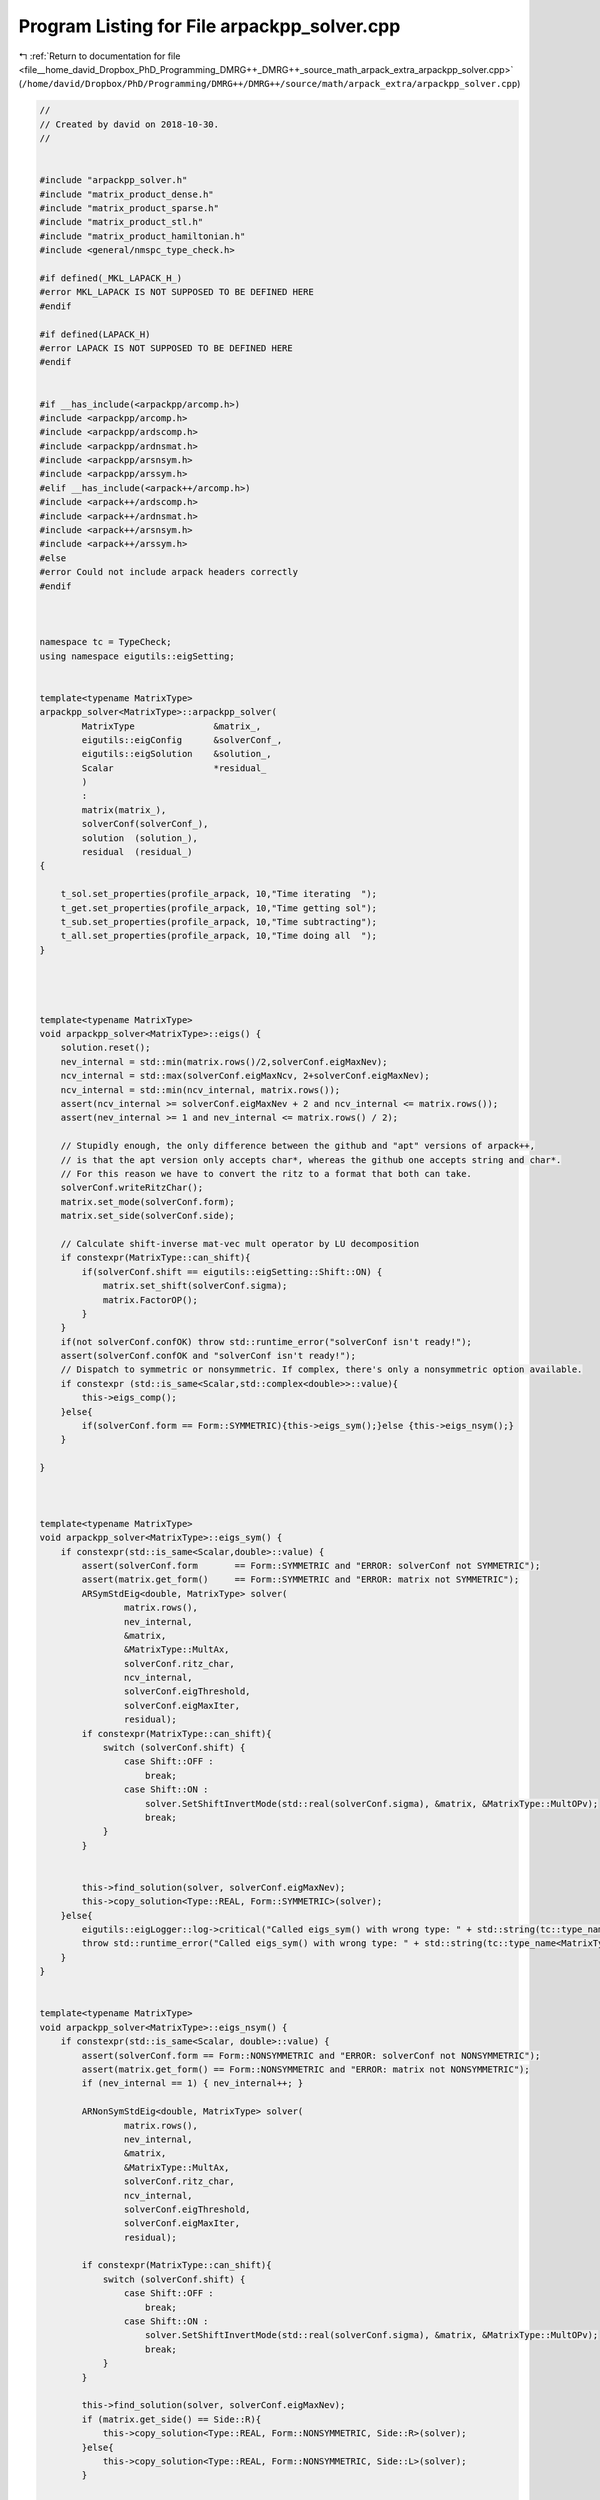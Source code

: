 
.. _program_listing_file__home_david_Dropbox_PhD_Programming_DMRG++_DMRG++_source_math_arpack_extra_arpackpp_solver.cpp:

Program Listing for File arpackpp_solver.cpp
============================================

|exhale_lsh| :ref:`Return to documentation for file <file__home_david_Dropbox_PhD_Programming_DMRG++_DMRG++_source_math_arpack_extra_arpackpp_solver.cpp>` (``/home/david/Dropbox/PhD/Programming/DMRG++/DMRG++/source/math/arpack_extra/arpackpp_solver.cpp``)

.. |exhale_lsh| unicode:: U+021B0 .. UPWARDS ARROW WITH TIP LEFTWARDS

.. code-block:: cpp

   //
   // Created by david on 2018-10-30.
   //
   
   
   #include "arpackpp_solver.h"
   #include "matrix_product_dense.h"
   #include "matrix_product_sparse.h"
   #include "matrix_product_stl.h"
   #include "matrix_product_hamiltonian.h"
   #include <general/nmspc_type_check.h>
   
   #if defined(_MKL_LAPACK_H_)
   #error MKL_LAPACK IS NOT SUPPOSED TO BE DEFINED HERE
   #endif
   
   #if defined(LAPACK_H)
   #error LAPACK IS NOT SUPPOSED TO BE DEFINED HERE
   #endif
   
   
   #if __has_include(<arpackpp/arcomp.h>)
   #include <arpackpp/arcomp.h>
   #include <arpackpp/ardscomp.h>
   #include <arpackpp/ardnsmat.h>
   #include <arpackpp/arsnsym.h>
   #include <arpackpp/arssym.h>
   #elif __has_include(<arpack++/arcomp.h>)
   #include <arpack++/ardscomp.h>
   #include <arpack++/ardnsmat.h>
   #include <arpack++/arsnsym.h>
   #include <arpack++/arssym.h>
   #else
   #error Could not include arpack headers correctly
   #endif
   
   
   
   namespace tc = TypeCheck;
   using namespace eigutils::eigSetting;
   
   
   template<typename MatrixType>
   arpackpp_solver<MatrixType>::arpackpp_solver(
           MatrixType               &matrix_,
           eigutils::eigConfig      &solverConf_,
           eigutils::eigSolution    &solution_,
           Scalar                   *residual_
           )
           :
           matrix(matrix_),
           solverConf(solverConf_),
           solution  (solution_),
           residual  (residual_)
   {
   
       t_sol.set_properties(profile_arpack, 10,"Time iterating  ");
       t_get.set_properties(profile_arpack, 10,"Time getting sol");
       t_sub.set_properties(profile_arpack, 10,"Time subtracting");
       t_all.set_properties(profile_arpack, 10,"Time doing all  ");
   }
   
   
   
   
   template<typename MatrixType>
   void arpackpp_solver<MatrixType>::eigs() {
       solution.reset();
       nev_internal = std::min(matrix.rows()/2,solverConf.eigMaxNev);
       ncv_internal = std::max(solverConf.eigMaxNcv, 2+solverConf.eigMaxNev);
       ncv_internal = std::min(ncv_internal, matrix.rows());
       assert(ncv_internal >= solverConf.eigMaxNev + 2 and ncv_internal <= matrix.rows());
       assert(nev_internal >= 1 and nev_internal <= matrix.rows() / 2);
   
       // Stupidly enough, the only difference between the github and "apt" versions of arpack++,
       // is that the apt version only accepts char*, whereas the github one accepts string and char*.
       // For this reason we have to convert the ritz to a format that both can take.
       solverConf.writeRitzChar();
       matrix.set_mode(solverConf.form);
       matrix.set_side(solverConf.side);
   
       // Calculate shift-inverse mat-vec mult operator by LU decomposition
       if constexpr(MatrixType::can_shift){
           if(solverConf.shift == eigutils::eigSetting::Shift::ON) {
               matrix.set_shift(solverConf.sigma);
               matrix.FactorOP();
           }
       }
       if(not solverConf.confOK) throw std::runtime_error("solverConf isn't ready!");
       assert(solverConf.confOK and "solverConf isn't ready!");
       // Dispatch to symmetric or nonsymmetric. If complex, there's only a nonsymmetric option available.
       if constexpr (std::is_same<Scalar,std::complex<double>>::value){
           this->eigs_comp();
       }else{
           if(solverConf.form == Form::SYMMETRIC){this->eigs_sym();}else {this->eigs_nsym();}
       }
   
   }
   
   
   
   template<typename MatrixType>
   void arpackpp_solver<MatrixType>::eigs_sym() {
       if constexpr(std::is_same<Scalar,double>::value) {
           assert(solverConf.form       == Form::SYMMETRIC and "ERROR: solverConf not SYMMETRIC");
           assert(matrix.get_form()     == Form::SYMMETRIC and "ERROR: matrix not SYMMETRIC");
           ARSymStdEig<double, MatrixType> solver(
                   matrix.rows(),
                   nev_internal,
                   &matrix,
                   &MatrixType::MultAx,
                   solverConf.ritz_char,
                   ncv_internal,
                   solverConf.eigThreshold,
                   solverConf.eigMaxIter,
                   residual);
           if constexpr(MatrixType::can_shift){
               switch (solverConf.shift) {
                   case Shift::OFF :
                       break;
                   case Shift::ON :
                       solver.SetShiftInvertMode(std::real(solverConf.sigma), &matrix, &MatrixType::MultOPv);
                       break;
               }
           }
   
   
           this->find_solution(solver, solverConf.eigMaxNev);
           this->copy_solution<Type::REAL, Form::SYMMETRIC>(solver);
       }else{
           eigutils::eigLogger::log->critical("Called eigs_sym() with wrong type: " + std::string(tc::type_name<MatrixType>()) );
           throw std::runtime_error("Called eigs_sym() with wrong type: " + std::string(tc::type_name<MatrixType>()));
       }
   }
   
   
   template<typename MatrixType>
   void arpackpp_solver<MatrixType>::eigs_nsym() {
       if constexpr(std::is_same<Scalar, double>::value) {
           assert(solverConf.form == Form::NONSYMMETRIC and "ERROR: solverConf not NONSYMMETRIC");
           assert(matrix.get_form() == Form::NONSYMMETRIC and "ERROR: matrix not NONSYMMETRIC");
           if (nev_internal == 1) { nev_internal++; }
   
           ARNonSymStdEig<double, MatrixType> solver(
                   matrix.rows(),
                   nev_internal,
                   &matrix,
                   &MatrixType::MultAx,
                   solverConf.ritz_char,
                   ncv_internal,
                   solverConf.eigThreshold,
                   solverConf.eigMaxIter,
                   residual);
   
           if constexpr(MatrixType::can_shift){
               switch (solverConf.shift) {
                   case Shift::OFF :
                       break;
                   case Shift::ON :
                       solver.SetShiftInvertMode(std::real(solverConf.sigma), &matrix, &MatrixType::MultOPv);
                       break;
               }
           }
   
           this->find_solution(solver, solverConf.eigMaxNev);
           if (matrix.get_side() == Side::R){
               this->copy_solution<Type::REAL, Form::NONSYMMETRIC, Side::R>(solver);
           }else{
               this->copy_solution<Type::REAL, Form::NONSYMMETRIC, Side::L>(solver);
           }
   
   
       }else{
           eigutils::eigLogger::log->critical("Called eigs_nsym() with wrong type: " + std::string(tc::type_name<MatrixType>()) );
           throw std::runtime_error("Called eigs_nsym() with wrong type: " + std::string(tc::type_name<MatrixType>()));
       }
   }
   
   
   
   
   
   template<typename MatrixType>
   void arpackpp_solver<MatrixType>::eigs_comp() {
       if constexpr(std::is_same<Scalar, std::complex<double>>::value){
           ARCompStdEig<double, MatrixType> solver(
                   matrix.rows(),
                   nev_internal,
                   &matrix,
                   &MatrixType::MultAx,
                   solverConf.ritz_char,
                   ncv_internal,
                   solverConf.eigThreshold,
                   solverConf.eigMaxIter,
                   residual);
   
           if constexpr(MatrixType::can_shift){
               switch (solverConf.shift) {
                   case Shift::OFF :
                       break;
                   case Shift::ON :
                       solver.SetShiftInvertMode(std::real(solverConf.sigma), &matrix, &MatrixType::MultOPv);
                       break;
               }
           }
           this->find_solution(solver, solverConf.eigMaxNev);
   
           if (matrix.get_form() == Form::SYMMETRIC and matrix.get_side() == Side::R ){
               this->copy_solution<Type::CPLX, Form::SYMMETRIC, Side::R>(solver);
           }else if (matrix.get_form() == Form::SYMMETRIC and matrix.get_side() == Side::L ){
               this->copy_solution<Type::CPLX, Form::SYMMETRIC, Side::L>(solver);
           }else if (matrix.get_form() == Form::NONSYMMETRIC and matrix.get_side() == Side::R ){
               this->copy_solution<Type::CPLX, Form::NONSYMMETRIC, Side::R>(solver);
           }else if (matrix.get_form() == Form::NONSYMMETRIC and matrix.get_side() == Side::L ){
               this->copy_solution<Type::CPLX, Form::NONSYMMETRIC, Side::L>(solver);
           }
   
   
       }else{
           eigutils::eigLogger::log->critical("Called eigs_nsym() with wrong type: " + std::string(tc::type_name<MatrixType>()) );
           throw std::runtime_error("Called eigs_nsym() with wrong type: " + std::string(tc::type_name<MatrixType>()));
       }
   }
   
   
   //
   //
   template <typename MatrixType>
   template <typename Derived>
   void arpackpp_solver<MatrixType>::find_solution(Derived &solver, int nev) {
       if (solverConf.compute_eigvecs) {
           solver.FindEigenvectors();
           solution.meta.eigvals_found  = solver.EigenvaluesFound();  //BOOL!
           solution.meta.eigvecsR_found = solver.EigenvectorsFound(); //BOOL!
           solution.meta.iter           = solver.GetIter();
           solution.meta.n              = solver.GetN();
           solution.meta.nev            = std::min(nev, solver.GetNev());
           solution.meta.nev_converged  = solver.ConvergedEigenvalues();
           solution.meta.ncv_used       = solver.GetNcv();
           solution.meta.rows           = solver.GetN();
           solution.meta.cols           = solution.meta.nev;
           solution.meta.counter        = matrix.counter;
       }else{
           solver.FindEigenvalues();
           solution.meta.eigvals_found = solver.EigenvaluesFound();
           solution.meta.iter          = solver.GetIter();
           solution.meta.n             = solver.GetN();
           solution.meta.nev           = std::min(nev, solver.GetNev());
           solution.meta.nev_converged = solver.ConvergedEigenvalues();
           solution.meta.ncv_used      = solver.GetNcv();
           solution.meta.rows          = solver.GetN();
           solution.meta.cols          = solution.meta.nev;
           solution.meta.counter       = matrix.counter;
       }
   }
   
   //
   //
   //template <typename MatrixType>
   //template <typename Derived>
   //void arpackpp_solver<MatrixType>::copy_solution_symm(Derived &solver) {
   //    int eigvecsize = solution.meta.n * solution.meta.nev;
   //    int eigvalsize = solution.meta.nev;
   //    if (solverConf.compute_eigvecs) {
   //        if(solverConf.side == Side::R){
   //            if constexpr(std::is_same<double,typename MatrixType::Scalar>::value ){
   //                solution.eigvecsR_real.resize(eigvecsize);
   //                solution.eigvals_real.resize(eigvalsize);
   //                std::copy(solver.RawEigenvectors(),solver.RawEigenvectors() + eigvecsize, solution.eigvecsR_real.begin());
   //                std::copy(solver.RawEigenvalues() , solver.RawEigenvalues() + eigvalsize, solution.eigvals_real.begin());
   //            }else if constexpr(std::is_same<std::complex<double>,typename MatrixType::Scalar>::value ){
   //                solution.eigvecsR_cplx.resize(eigvecsize);
   //                solution.eigvals_cplx.resize(eigvalsize);
   //                std::copy(solver.RawEigenvectors(),solver.RawEigenvectors() + eigvecsize, solution.eigvecsR_cplx.begin());
   //                std::copy(solver.RawEigenvalues() ,solver.RawEigenvalues() + eigvalsize, solution.eigvals_cplx.begin());
   //                if(solverConf.form == Form::SYMMETRIC){
   //                    for (int j = 0; j < eigvalsize; j++) {
   //                        solution.eigvals_real.emplace_back(solution.eigvals_cplx[j].real());
   //                    }
   //                }
   //            }
   //        }
   //        if(solverConf.side == Side::L){
   //            if constexpr(std::is_same<double,typename MatrixType::Scalar>::value ){
   //                solution.eigvecsL_real.resize(eigvecsize);
   //                solution.eigvals_real.resize(eigvalsize);
   //                std::copy(solver.RawEigenvectors(),solver.RawEigenvectors() + eigvecsize, solution.eigvecsL_real.begin());
   //                std::copy(solver.RawEigenvalues() ,solver.RawEigenvalues() + eigvalsize, solution.eigvals_real.begin());
   //
   //            }else if constexpr(std::is_same<std::complex<double>,typename MatrixType::Scalar>::value ){
   //                solution.eigvecsL_cplx.resize(eigvecsize);
   //                solution.eigvals_cplx.resize(eigvalsize);
   //                std::copy(solver.RawEigenvectors(),solver.RawEigenvectors() + eigvecsize, solution.eigvecsL_cplx.begin());
   //                std::copy(solver.RawEigenvalues() ,solver.RawEigenvalues() + eigvalsize, solution.eigvals_cplx.begin());
   //                if(solverConf.form == Form::SYMMETRIC){
   //                    for (int j = 0; j < eigvalsize; j++) {
   //                        solution.eigvals_real.emplace_back(solution.eigvals_cplx[j].real());
   //                    }
   //                }
   //            }
   //
   //        }
   //    }
   //
   //}
   
   
   //
   //template <typename MatrixType>
   //template <typename Derived>
   //void arpackpp_solver<MatrixType>::copy_solution_nsym(Derived &solver) {
   //    for (int j = 0; j < solution.meta.cols; j++) {
   //        solution.eigvals_cplx.emplace_back(std::complex<double>(solver.EigenvalueReal(j), solver.EigenvalueImag(j)));
   //    }
   //    if(solverConf.compute_eigvecs){
   //        for (int j = 0; j < solution.meta.cols; j++){
   //            for (int i = 0; i < solution.meta.rows; i++){
   //                solution.eigvecsR_cplx.emplace_back(std::complex<double>(solver.EigenvectorReal(j,i), solver.EigenvectorImag(j,i)));
   //            }
   //        }
   //    }
   //}
   
   
   
   
   // Explicit instantiations
   //
   template class arpackpp_solver<DenseMatrixProduct<double>>;
   template class arpackpp_solver<DenseMatrixProduct<std::complex<double>>>;
   template class arpackpp_solver<SparseMatrixProduct<double>>;
   template class arpackpp_solver<SparseMatrixProduct<std::complex<double>>>;
   template class arpackpp_solver<StlMatrixProduct<double>>;
   template class arpackpp_solver<StlMatrixProduct<std::complex<double>>>;
   template class arpackpp_solver<DenseHamiltonianProduct<double>>;
   template class arpackpp_solver<DenseHamiltonianProduct<std::complex<double>>>;
